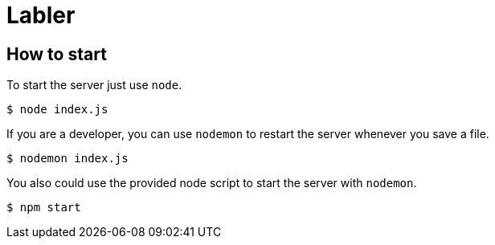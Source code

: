 = Labler

== How to start
To start the server just use `+node+`.

[source,shell]
----
$ node index.js
----

If you are a developer, you can use `+nodemon+` to restart the server whenever you save a file.

[source,shell]
----
$ nodemon index.js
----

You also could use the provided node script to start the server with `+nodemon+`.

[source,shell]
----
$ npm start
----

